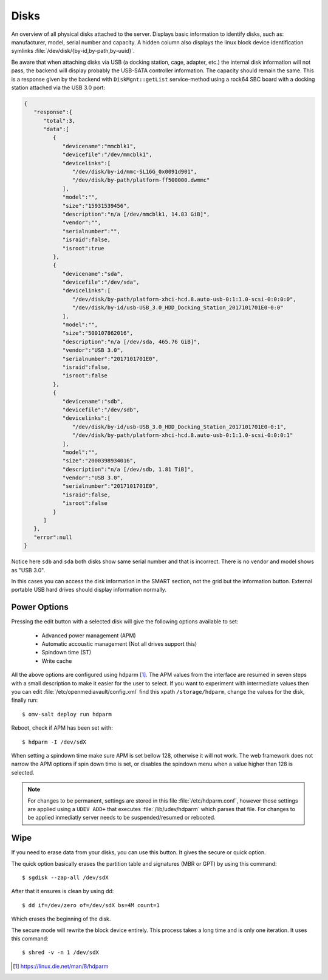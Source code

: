 Disks
#####

An overview of all physical disks attached to the server. Displays basic information to identify disks, such as: manufacturer, model, serial number and capacity. A hidden column also displays the linux block device identification symlinks :file:`/dev/disk/{by-id,by-path,by-uuid}`.

Be aware that when attaching disks via USB (a docking station, cage, adapter, etc.) the internal disk information will not pass, the backend will display probably the USB-SATA controller information. The capacity should remain the same. This is a response given by the backend with ``DiskMgnt::getList`` service-method using a rock64 SBC board with a docking station attached via the USB 3.0 port:

.. code-block:: json

	{
	   "response":{
	      "total":3,
	      "data":[
	         {
	            "devicename":"mmcblk1",
	            "devicefile":"/dev/mmcblk1",
	            "devicelinks":[
	               "/dev/disk/by-id/mmc-SL16G_0x0091d901",
	               "/dev/disk/by-path/platform-ff500000.dwmmc"
	            ],
	            "model":"",
	            "size":"15931539456",
	            "description":"n/a [/dev/mmcblk1, 14.83 GiB]",
	            "vendor":"",
	            "serialnumber":"",
	            "israid":false,
	            "isroot":true
	         },
	         {
	            "devicename":"sda",
	            "devicefile":"/dev/sda",
	            "devicelinks":[
	               "/dev/disk/by-path/platform-xhci-hcd.8.auto-usb-0:1:1.0-scsi-0:0:0:0",
	               "/dev/disk/by-id/usb-USB_3.0_HDD_Docking_Station_2017101701E0-0:0"
	            ],
	            "model":"",
	            "size":"500107862016",
	            "description":"n/a [/dev/sda, 465.76 GiB]",
	            "vendor":"USB 3.0",
	            "serialnumber":"2017101701E0",
	            "israid":false,
	            "isroot":false
	         },
	         {
	            "devicename":"sdb",
	            "devicefile":"/dev/sdb",
	            "devicelinks":[
	               "/dev/disk/by-id/usb-USB_3.0_HDD_Docking_Station_2017101701E0-0:1",
	               "/dev/disk/by-path/platform-xhci-hcd.8.auto-usb-0:1:1.0-scsi-0:0:0:1"
	            ],
	            "model":"",
	            "size":"2000398934016",
	            "description":"n/a [/dev/sdb, 1.81 TiB]",
	            "vendor":"USB 3.0",
	            "serialnumber":"2017101701E0",
	            "israid":false,
	            "isroot":false
	         }
	      ]
	   },
	   "error":null
	}

Notice here ``sdb`` and ``sda`` both disks show same serial number and that is incorrect. There is no vendor and model shows as "USB 3.0".

In this cases you can access the disk information in the SMART section, not the grid but the information button. External portable USB hard drives should display information normally.

Power Options
^^^^^^^^^^^^^

Pressing the edit button with a selected disk will give the following options available to set:

	- Advanced power management (APM)
	- Automatic accoustic management (Not all drives support this)
	- Spindown time (ST)
	- Write cache

All the above options are configured using hdparm [1]_. The APM values from the interface are resumed in
seven steps with a small description to make it easier for the user to select. If you want to experiment with intermediate values then
you can edit :file:`/etc/openmediavault/config.xml` find this xpath ``/storage/hdparm``, change the values for the disk, finally run::

$ omv-salt deploy run hdparm

Reboot, check if APM has been set with::

$ hdparm -I /dev/sdX

When setting a spindown time make sure APM is set bellow 128, otherwise it will not work. The web framework does
not narrow the APM options if spin down time is set, or disables the spindown menu when a value higher than 128 is selected.

.. note::
	For changes to be permanent, settings are stored in this file :file:`/etc/hdparm.conf`, however those settings are
	applied using a ``UDEV ADD+`` that executes :file:`/lib/udev/hdparm` which parses that file. For changes to be applied
	inmediatly server needs to be suspended/resumed or rebooted.

Wipe
^^^^

If you need to erase data from your disks, you can use this button. It gives the secure or quick option.

The quick option basically erases the partition table and signatures (MBR or GPT) by using this command::

$ sgdisk --zap-all /dev/sdX

After that it ensures is clean by using dd::

$ dd if=/dev/zero of=/dev/sdX bs=4M count=1

Which erases the beginning of the disk.

The secure mode will rewrite the block device entirely. This process takes a long time and is only one iteration. It uses this command::

$ shred -v -n 1 /dev/sdX


.. [1] https://linux.die.net/man/8/hdparm
